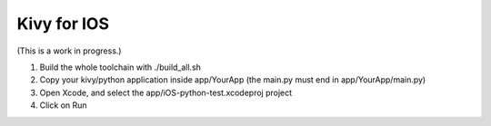 Kivy for IOS
============

(This is a work in progress.)

#. Build the whole toolchain with ./build_all.sh
#. Copy your kivy/python application inside app/YourApp (the main.py must end in app/YourApp/main.py)
#. Open Xcode, and select the app/iOS-python-test.xcodeproj project
#. Click on Run
